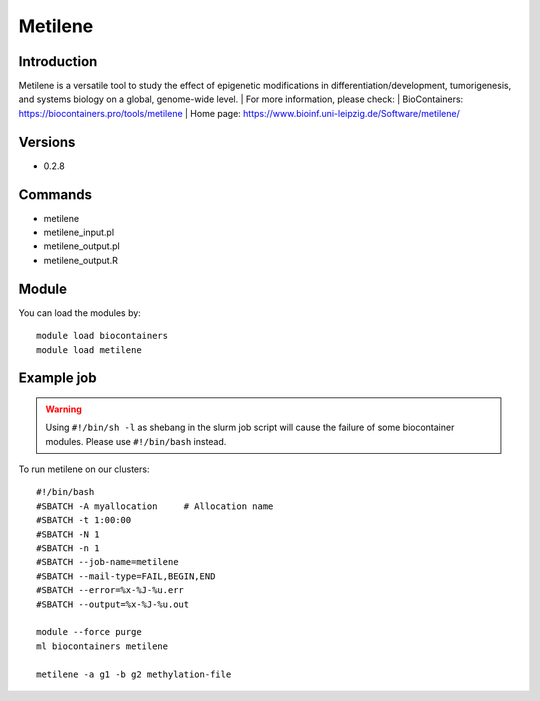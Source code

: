 .. _backbone-label:

Metilene
==============================

Introduction
~~~~~~~~
Metilene is a versatile tool to study the effect of epigenetic modifications in differentiation/development, tumorigenesis, and systems biology on a global, genome-wide level.
| For more information, please check:
| BioContainers: https://biocontainers.pro/tools/metilene 
| Home page: https://www.bioinf.uni-leipzig.de/Software/metilene/

Versions
~~~~~~~~
- 0.2.8

Commands
~~~~~~~
- metilene
- metilene_input.pl
- metilene_output.pl
- metilene_output.R

Module
~~~~~~~~
You can load the modules by::

    module load biocontainers
    module load metilene

Example job
~~~~~
.. warning::
    Using ``#!/bin/sh -l`` as shebang in the slurm job script will cause the failure of some biocontainer modules. Please use ``#!/bin/bash`` instead.

To run metilene on our clusters::

    #!/bin/bash
    #SBATCH -A myallocation     # Allocation name
    #SBATCH -t 1:00:00
    #SBATCH -N 1
    #SBATCH -n 1
    #SBATCH --job-name=metilene
    #SBATCH --mail-type=FAIL,BEGIN,END
    #SBATCH --error=%x-%J-%u.err
    #SBATCH --output=%x-%J-%u.out

    module --force purge
    ml biocontainers metilene

    metilene -a g1 -b g2 methylation-file
